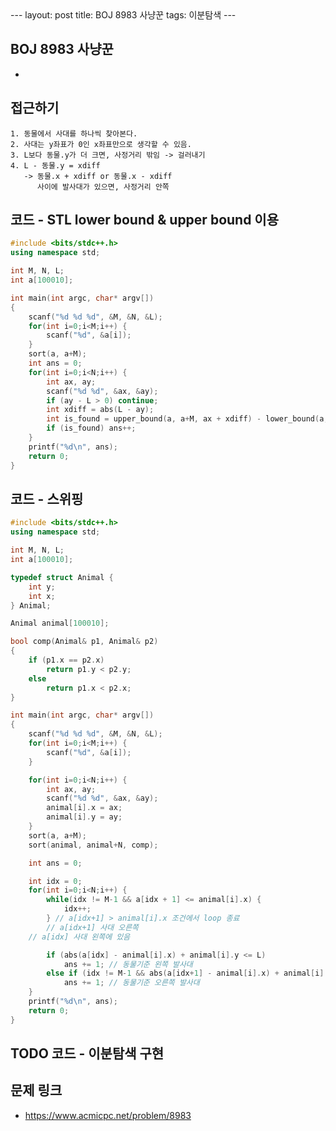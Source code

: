 #+HTML: ---
#+HTML: layout: post
#+HTML: title: BOJ 8983 사냥꾼
#+HTML: tags: 이분탐색
#+HTML: ---
#+OPTIONS: ^:nil

** BOJ 8983 사냥꾼
- 
** 접근하기
#+BEGIN_EXAMPLE
1. 동물에서 사대를 하나씩 찾아본다.
2. 사대는 y좌표가 0인 x좌표만으로 생각할 수 있음.
3. L보다 동물.y가 더 크면, 사정거리 밖임 -> 걸러내기
4. L - 동물.y = xdiff
   -> 동물.x + xdiff or 동물.x - xdiff
      사이에 발사대가 있으면, 사정거리 안쪽
#+END_EXAMPLE

** 코드 - STL lower bound & upper bound 이용
#+BEGIN_SRC cpp
#include <bits/stdc++.h>
using namespace std;

int M, N, L;	
int a[100010];

int main(int argc, char* argv[])
{
    scanf("%d %d %d", &M, &N, &L);
    for(int i=0;i<M;i++) {
        scanf("%d", &a[i]);
    }
    sort(a, a+M);
    int ans = 0;
    for(int i=0;i<N;i++) {
        int ax, ay;
        scanf("%d %d", &ax, &ay);
        if (ay - L > 0) continue;
        int xdiff = abs(L - ay);
        int is_found = upper_bound(a, a+M, ax + xdiff) - lower_bound(a, a+M, ax - xdiff);
        if (is_found) ans++;
    }
    printf("%d\n", ans);
    return 0;
}
#+END_SRC

** 코드 - 스위핑
#+BEGIN_SRC cpp
#include <bits/stdc++.h>
using namespace std;

int M, N, L;	
int a[100010];

typedef struct Animal {
    int y;
    int x;
} Animal;

Animal animal[100010];

bool comp(Animal& p1, Animal& p2)
{
    if (p1.x == p2.x)
        return p1.y < p2.y;
    else
        return p1.x < p2.x;
}

int main(int argc, char* argv[])
{
    scanf("%d %d %d", &M, &N, &L);
    for(int i=0;i<M;i++) {
        scanf("%d", &a[i]);
    }

    for(int i=0;i<N;i++) {
        int ax, ay;
        scanf("%d %d", &ax, &ay);
        animal[i].x = ax;
        animal[i].y = ay;
    }
    sort(a, a+M);
    sort(animal, animal+N, comp);

    int ans = 0;

    int idx = 0;
    for(int i=0;i<N;i++) {
        while(idx != M-1 && a[idx + 1] <= animal[i].x) {
            idx++;    
        } // a[idx+1] > animal[i].x 조건에서 loop 종료
        // a[idx+1] 사대 오른쪽
	// a[idx] 사대 왼쪽에 있음

        if (abs(a[idx] - animal[i].x) + animal[i].y <= L)
            ans += 1; // 동물기준 왼쪽 발사대
        else if (idx != M-1 && abs(a[idx+1] - animal[i].x) + animal[i].y <= L)
            ans += 1; // 동물기준 오른쪽 발사대			
    }
    printf("%d\n", ans);
    return 0;
}
#+END_SRC

** TODO 코드 - 이분탐색 구현

** 문제 링크
- https://www.acmicpc.net/problem/8983


